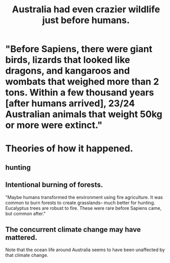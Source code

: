 :PROPERTIES:
:ID:       21c0316a-09ad-4525-827d-420295ae515e
:END:
#+title: Australia had even crazier wildlife just before humans.
* "Before Sapiens, there were giant birds, lizards that looked like dragons, and kangaroos and wombats that weighed more than 2 tons. Within a few thousand years [after humans arrived], 23/24 Australian animals that weight 50kg or more were extinct."
* Theories of how it happened.
** hunting
** Intentional burning of forests.
   "Maybe humans transformed the environment using fire agriculture. It was common to burn forests to create grasslands– much better for hunting. Eucalyptus trees are robust to fire. These were rare before Sapiens came, but common after."
** The concurrent climate change may have mattered.
   Note that the ocean life around Australia seems to have been unaffected by that climate change.
